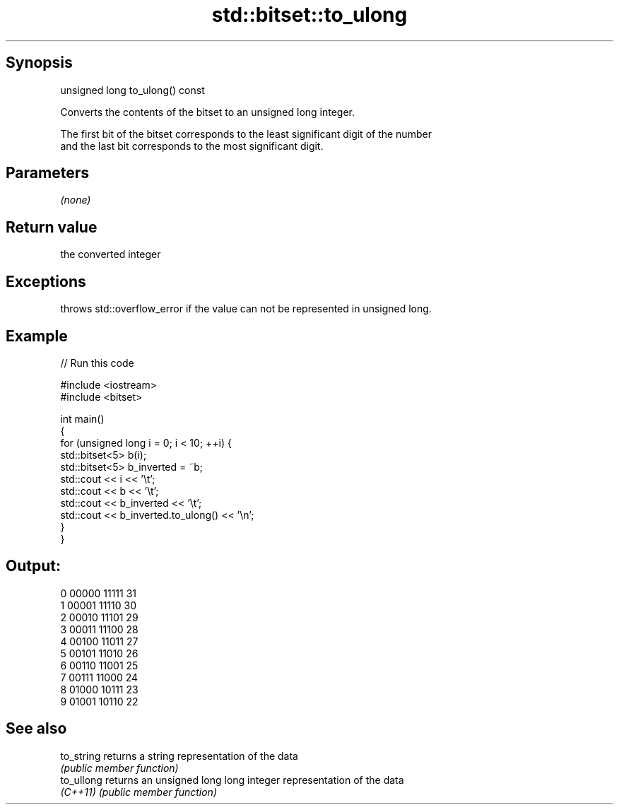 .TH std::bitset::to_ulong 3 "Sep  4 2015" "2.0 | http://cppreference.com" "C++ Standard Libary"
.SH Synopsis
   unsigned long to_ulong() const

   Converts the contents of the bitset to an unsigned long integer.

   The first bit of the bitset corresponds to the least significant digit of the number
   and the last bit corresponds to the most significant digit.

.SH Parameters

   \fI(none)\fP

.SH Return value

   the converted integer

.SH Exceptions

   throws std::overflow_error if the value can not be represented in unsigned long.

.SH Example

   
// Run this code

 #include <iostream>
 #include <bitset>

 int main()
 {
     for (unsigned long i = 0; i < 10; ++i) {
         std::bitset<5> b(i);
         std::bitset<5> b_inverted = ~b;
         std::cout << i << '\\t';
         std::cout << b << '\\t';
         std::cout << b_inverted << '\\t';
         std::cout << b_inverted.to_ulong() << '\\n';
     }
 }

.SH Output:

 0       00000   11111   31
 1       00001   11110   30
 2       00010   11101   29
 3       00011   11100   28
 4       00100   11011   27
 5       00101   11010   26
 6       00110   11001   25
 7       00111   11000   24
 8       01000   10111   23
 9       01001   10110   22

.SH See also

   to_string returns a string representation of the data
             \fI(public member function)\fP
   to_ullong returns an unsigned long long integer representation of the data
   \fI(C++11)\fP   \fI(public member function)\fP
